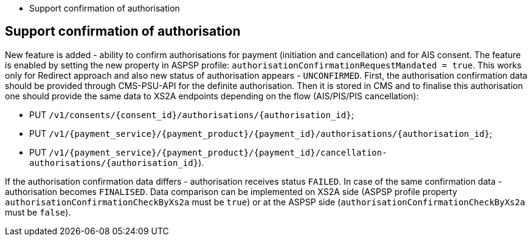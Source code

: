 * Support confirmation of authorisation

== Support confirmation of authorisation

New feature is added - ability to confirm authorisations for payment (initiation and
cancellation) and for AIS consent. The feature is enabled by setting the new property in ASPSP profile: `authorisationConfirmationRequestMandated = true`. This works only for Redirect approach and also new status of authorisation appears - `UNCONFIRMED`. First, the authorisation confirmation data should be provided through CMS-PSU-API for the definite authorisation. Then it is stored in CMS and to finalise this authorisation one should provide the same data to XS2A endpoints depending on the flow (AIS/PIS/PIS cancellation):

* PUT `/v1/consents/{consent_id}/authorisations/{authorisation_id}`;
* PUT `/v1/{payment_service}/{payment_product}/{payment_id}/authorisations/{authorisation_id}`;
* PUT `/v1/{payment_service}/{payment_product}/{payment_id}/cancellation-authorisations/{authorisation_id}`).

If the authorisation confirmation data differs - authorisation receives status `FAILED`. In case of the same confirmation data - authorisation becomes `FINALISED`. Data comparison can be implemented on XS2A side (ASPSP profile property `authorisationConfirmationCheckByXs2a` must be `true`) or at the ASPSP side (`authorisationConfirmationCheckByXs2a` must be `false`).
